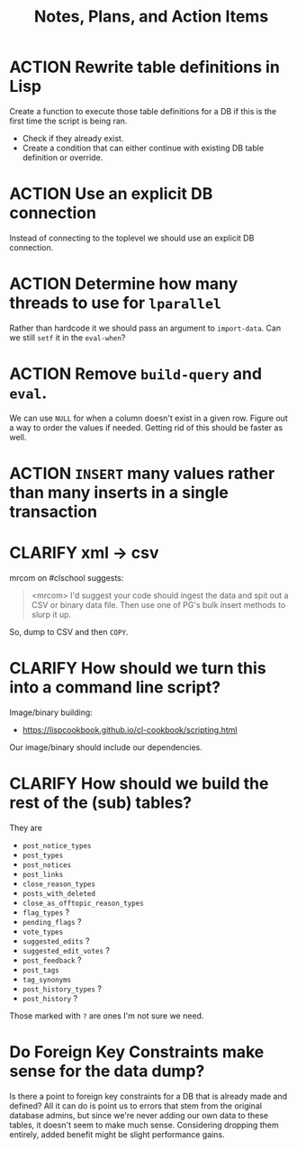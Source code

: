 #+TITLE: Notes, Plans, and Action Items


* ACTION Rewrite table definitions in Lisp

Create a function to execute those table definitions for a DB if this is the
first time the script is being ran.
 - Check if they already exist.
 - Create a condition that can either continue with existing DB table definition
   or override.

* ACTION Use an explicit DB connection

Instead of connecting to the toplevel we should use an explicit DB connection.

* ACTION Determine how many threads to use for =lparallel=

Rather than hardcode it we should pass an argument to =import-data=. Can we still
=setf= it in the =eval-when=?

* ACTION Remove =build-query= and =eval=.

We can use =NULL= for when a column doesn't exist in a given row. Figure out a way to order the values if needed. Getting rid of this should be faster as well.

* ACTION =INSERT= many values rather than many inserts in a single transaction
* CLARIFY xml -> csv

mrcom on #clschool suggests:

#+begin_quote
<mrcom> I'd suggest your code should ingest the data and spit out a CSV or binary data file. Then use one of PG's bulk insert methods to slurp it up.
#+end_quote

So, dump to CSV and then =COPY=.

* CLARIFY How should we turn this into a command line script?

Image/binary building:
- https://lispcookbook.github.io/cl-cookbook/scripting.html

Our image/binary should include our dependencies.

* CLARIFY How should we build the rest of the (sub) tables?

They are

- =post_notice_types=
- =post_types=
- =post_notices=
- =post_links=
- =close_reason_types=
- =posts_with_deleted=
- =close_as_offtopic_reason_types=
- =flag_types= ?
- =pending_flags= ?
- =vote_types=
- =suggested_edits= ?
- =suggested_edit_votes= ?
- =post_feedback= ?
- =post_tags=
- =tag_synonyms=
- =post_history_types= ?
- =post_history= ?

Those marked with =?= are ones I'm not sure we need.

* Do Foreign Key Constraints make sense for the data dump?

Is there a point to foreign key constraints for a DB that is already made and defined? All it can do is point us to errors that stem from the original database admins, but since we're never adding our own data to these tables, it doesn't seem to make much sense. Considering dropping them entirely, added benefit might be slight performance gains.
